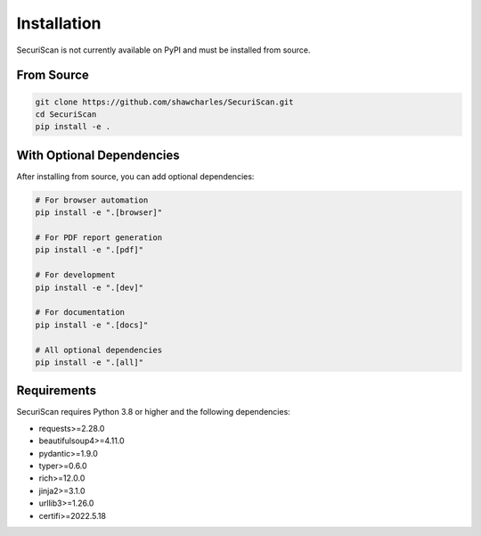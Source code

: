 Installation
============

SecuriScan is not currently available on PyPI and must be installed from source.

From Source
----------

.. code-block:: bash

    git clone https://github.com/shawcharles/SecuriScan.git
    cd SecuriScan
    pip install -e .

With Optional Dependencies
-------------------------

After installing from source, you can add optional dependencies:

.. code-block:: bash

    # For browser automation
    pip install -e ".[browser]"

    # For PDF report generation
    pip install -e ".[pdf]"

    # For development
    pip install -e ".[dev]"

    # For documentation
    pip install -e ".[docs]"

    # All optional dependencies
    pip install -e ".[all]"

Requirements
-----------

SecuriScan requires Python 3.8 or higher and the following dependencies:

* requests>=2.28.0
* beautifulsoup4>=4.11.0
* pydantic>=1.9.0
* typer>=0.6.0
* rich>=12.0.0
* jinja2>=3.1.0
* urllib3>=1.26.0
* certifi>=2022.5.18
